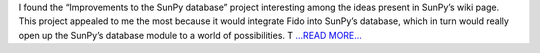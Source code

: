.. title: Improvements to the SunPy database
.. slug:
.. date: 2016-03-20 18:04:20 
.. tags: SunPy
.. author: punyaslokpattnaik
.. link: https://punyaslokpattnaik.wordpress.com/2016/03/20/improvements-to-the-sunpy-database/
.. description:
.. category: gsoc2016

I found the “Improvements to the SunPy database” project interesting among the ideas present in SunPy’s wiki page. This project appealed to me the most because it would integrate Fido into SunPy’s database, which in turn would really open up the SunPy’s database module to a world of possibilities. T `...READ MORE... <https://punyaslokpattnaik.wordpress.com/2016/03/20/improvements-to-the-sunpy-database/>`__

